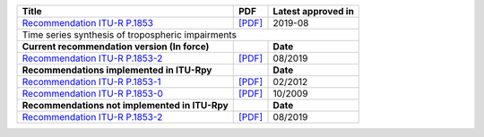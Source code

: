 +------------------------------------------------------------------------------------------+------------------------------------------------------------------------------------------+------------------------------------------------------------------------------------------+
| Title                                                                                    | PDF                                                                                      | Latest approved in                                                                       |
+==========================================================================================+==========================================================================================+==========================================================================================+
| `Recommendation ITU-R P.1853 <https://www.itu.int/rec/R-REC-P.1853/en>`_                 | `[PDF] <https://www.itu.int/dms_pubrec/itu-r/rec/p/R-REC-P.1853-2-201908-I!!PDF-E.pdf>`_ | 2019-08                                                                                  |
+------------------------------------------------------------------------------------------+------------------------------------------------------------------------------------------+------------------------------------------------------------------------------------------+
| Time series synthesis of tropospheric impairments                                                                                                                                                                                                                              |
+------------------------------------------------------------------------------------------+------------------------------------------------------------------------------------------+------------------------------------------------------------------------------------------+
| **Current recommendation version (In force)**                                            |                                                                                          | **Date**                                                                                 |
+------------------------------------------------------------------------------------------+------------------------------------------------------------------------------------------+------------------------------------------------------------------------------------------+
| `Recommendation ITU-R P.1853-2 <https://www.itu.int/rec/R-REC-P.1853-2-201908-I/en>`_    | `[PDF] <https://www.itu.int/dms_pubrec/itu-r/rec/p/R-REC-P.1853-2-201908-I!!PDF-E.pdf>`_ | 08/2019                                                                                  |
+------------------------------------------------------------------------------------------+------------------------------------------------------------------------------------------+------------------------------------------------------------------------------------------+
| **Recommendations implemented in ITU-Rpy**                                               |                                                                                          | **Date**                                                                                 |
+------------------------------------------------------------------------------------------+------------------------------------------------------------------------------------------+------------------------------------------------------------------------------------------+
| `Recommendation ITU-R P.1853-1 <https://www.itu.int/rec/R-REC-P.1853-1-201202-S/en>`_    | `[PDF] <https://www.itu.int/dms_pubrec/itu-r/rec/p/R-REC-P.1853-1-201202-S!!PDF-E.pdf>`_ | 02/2012                                                                                  |
+------------------------------------------------------------------------------------------+------------------------------------------------------------------------------------------+------------------------------------------------------------------------------------------+
| `Recommendation ITU-R P.1853-0 <https://www.itu.int/rec/R-REC-P.1853-0-200910-S/en>`_    | `[PDF] <https://www.itu.int/dms_pubrec/itu-r/rec/p/R-REC-P.1853-0-200910-S!!PDF-E.pdf>`_ | 10/2009                                                                                  |
+------------------------------------------------------------------------------------------+------------------------------------------------------------------------------------------+------------------------------------------------------------------------------------------+
| **Recommendations not implemented in ITU-Rpy**                                           |                                                                                          | **Date**                                                                                 |
+------------------------------------------------------------------------------------------+------------------------------------------------------------------------------------------+------------------------------------------------------------------------------------------+
| `Recommendation ITU-R P.1853-2 <https://www.itu.int/rec/R-REC-P.1853-2-201908-I/en>`_    | `[PDF] <https://www.itu.int/dms_pubrec/itu-r/rec/p/R-REC-P.1853-2-201908-I!!PDF-E.pdf>`_ | 08/2019                                                                                  |
+------------------------------------------------------------------------------------------+------------------------------------------------------------------------------------------+------------------------------------------------------------------------------------------+

